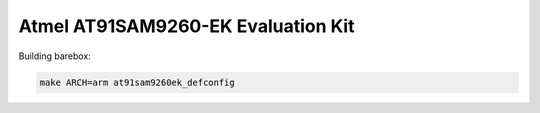 Atmel AT91SAM9260-EK Evaluation Kit
===================================

Building barebox:

.. code-block:: sh

  make ARCH=arm at91sam9260ek_defconfig
